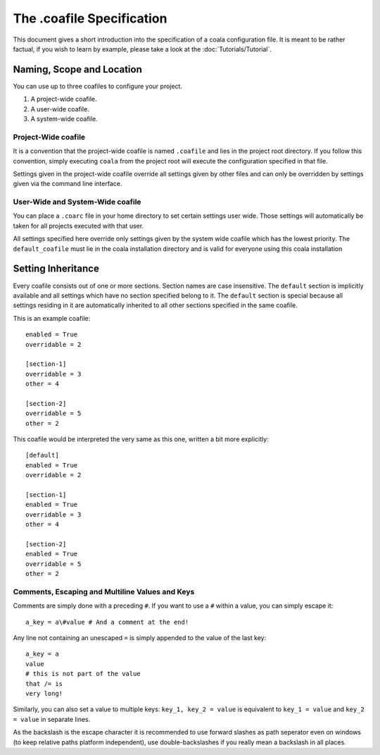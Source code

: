 The .coafile Specification
==========================

This document gives a short introduction into the specification of a
coala configuration file. It is meant to be rather factual, if you wish
to learn by example, please take a look at the :doc:`Tutorials/Tutorial`.

Naming, Scope and Location
--------------------------

You can use up to three coafiles to configure your project.

1. A project-wide coafile.
2. A user-wide coafile.
3. A system-wide coafile.

Project-Wide coafile
~~~~~~~~~~~~~~~~~~~~

It is a convention that the project-wide coafile is named ``.coafile``
and lies in the project root directory. If you follow this convention,
simply executing ``coala`` from the project root will execute the
configuration specified in that file.

Settings given in the project-wide coafile override all settings given
by other files and can only be overridden by settings given via the
command line interface.

User-Wide and System-Wide coafile
~~~~~~~~~~~~~~~~~~~~~~~~~~~~~~~~~

You can place a ``.coarc`` file in your home directory to set certain
settings user wide. Those settings will automatically be taken for all
projects executed with that user.

All settings specified here override only settings given by the system
wide coafile which has the lowest priority. The ``default_coafile`` must
lie in the coala installation directory and is valid for everyone using
this coala installation

Setting Inheritance
-------------------

Every coafile consists out of one or more sections. Section names are
case insensitive. The ``default`` section is implicitly available and
all settings which have no section specified belong to it. The
``default`` section is special because all settings residing in it are
automatically inherited to all other sections specified in the same
coafile.

This is an example coafile:

::

    enabled = True
    overridable = 2

    [section-1]
    overridable = 3
    other = 4

    [section-2]
    overridable = 5
    other = 2

This coafile would be interpreted the very same as this one, written a
bit more explicitly:

::

    [default]
    enabled = True
    overridable = 2

    [section-1]
    enabled = True
    overridable = 3
    other = 4

    [section-2]
    enabled = True
    overridable = 5
    other = 2

Comments, Escaping and Multiline Values and Keys
~~~~~~~~~~~~~~~~~~~~~~~~~~~~~~~~~~~~~~~~~~~~~~~~

Comments are simply done with a preceding ``#``. If you want to use a
``#`` within a value, you can simply escape it:

::

    a_key = a\#value # And a comment at the end!

Any line not containing an unescaped ``=`` is simply appended to the
value of the last key:

::

    a_key = a
    value
    # this is not part of the value
    that /= is
    very long!

Similarly, you can also set a value to multiple keys:
``key_1, key_2 = value`` is equivalent to ``key_1 = value`` and
``key_2 = value`` in separate lines.

As the backslash is the escape character it is recommended to use
forward slashes as path seperator even on windows (to keep relative
paths platform independent), use double-backslashes if you really mean a
backslash in all places.
